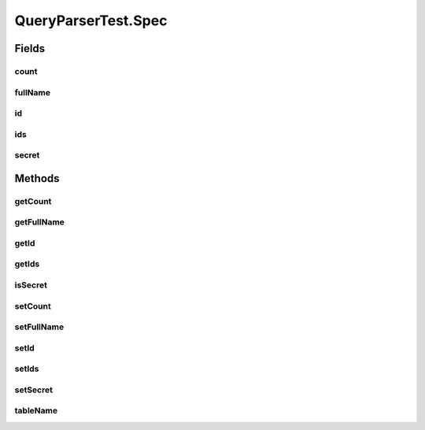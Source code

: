 .. java:import:: java.util Collection

.. java:import:: org.junit Before

.. java:import:: org.junit Test

.. java:import:: com.fasterxml.jackson.annotation JsonView

.. java:import:: com.google.common.collect ArrayListMultimap

.. java:import:: com.google.common.collect ImmutableList

.. java:import:: com.google.common.collect Multimap

.. java:import:: com.hubspot.httpql HTTPQLView

.. java:import:: com.hubspot.httpql QueryConstraints

.. java:import:: com.hubspot.httpql QuerySpec

.. java:import:: com.hubspot.httpql.ann FilterBy

.. java:import:: com.hubspot.httpql.error ConstraintViolation

.. java:import:: com.hubspot.httpql.error FilterViolation

.. java:import:: com.hubspot.httpql.filter Equal

.. java:import:: com.hubspot.httpql.filter GreaterThan

.. java:import:: com.hubspot.httpql.filter In

.. java:import:: com.hubspot.httpql.impl QueryParser

.. java:import:: com.hubspot.rosetta SnakeCase

QueryParserTest.Spec
====================

.. java:package:: com.hubspot.httpql
   :noindex:

.. java:type:: @QueryConstraints @SnakeCase public static class Spec implements QuerySpec
   :outertype: QueryParserTest

Fields
------
count
^^^^^

.. java:field:: @FilterBy  Long count
   :outertype: QueryParserTest.Spec

fullName
^^^^^^^^

.. java:field:: @FilterBy  String fullName
   :outertype: QueryParserTest.Spec

id
^^

.. java:field:: @FilterBy  Integer id
   :outertype: QueryParserTest.Spec

ids
^^^

.. java:field:: @JsonView @FilterBy  Collection<Integer> ids
   :outertype: QueryParserTest.Spec

secret
^^^^^^

.. java:field::  boolean secret
   :outertype: QueryParserTest.Spec

Methods
-------
getCount
^^^^^^^^

.. java:method:: public Long getCount()
   :outertype: QueryParserTest.Spec

getFullName
^^^^^^^^^^^

.. java:method:: public String getFullName()
   :outertype: QueryParserTest.Spec

getId
^^^^^

.. java:method:: public Integer getId()
   :outertype: QueryParserTest.Spec

getIds
^^^^^^

.. java:method:: public Collection<Integer> getIds()
   :outertype: QueryParserTest.Spec

isSecret
^^^^^^^^

.. java:method:: public boolean isSecret()
   :outertype: QueryParserTest.Spec

setCount
^^^^^^^^

.. java:method:: public void setCount(Long count)
   :outertype: QueryParserTest.Spec

setFullName
^^^^^^^^^^^

.. java:method:: public void setFullName(String fullName)
   :outertype: QueryParserTest.Spec

setId
^^^^^

.. java:method:: public void setId(Integer id)
   :outertype: QueryParserTest.Spec

setIds
^^^^^^

.. java:method:: public void setIds(Collection<Integer> ids)
   :outertype: QueryParserTest.Spec

setSecret
^^^^^^^^^

.. java:method:: public void setSecret(boolean secret)
   :outertype: QueryParserTest.Spec

tableName
^^^^^^^^^

.. java:method:: @Override public String tableName()
   :outertype: QueryParserTest.Spec

